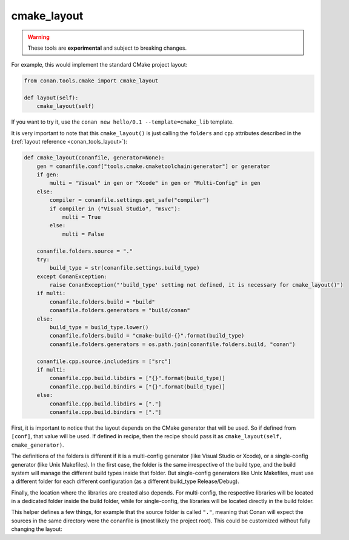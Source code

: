 .. _cmake_layout:

cmake_layout
------------

.. warning::

    These tools are **experimental** and subject to breaking changes.


For example, this would implement the standard CMake project layout:

.. code:: python

    from conan.tools.cmake import cmake_layout

    def layout(self):
        cmake_layout(self)


If you want to try it, use the ``conan new hello/0.1 --template=cmake_lib`` template.

It is very important to note that this ``cmake_layout()`` is just calling the ``folders`` and ``cpp``
attributes described in the (:ref:`layout reference <conan_tools_layout>`):


.. code:: python

    def cmake_layout(conanfile, generator=None):
        gen = conanfile.conf["tools.cmake.cmaketoolchain:generator"] or generator
        if gen:
            multi = "Visual" in gen or "Xcode" in gen or "Multi-Config" in gen
        else:
            compiler = conanfile.settings.get_safe("compiler")
            if compiler in ("Visual Studio", "msvc"):
                multi = True
            else:
                multi = False

        conanfile.folders.source = "."
        try:
            build_type = str(conanfile.settings.build_type)
        except ConanException:
            raise ConanException("'build_type' setting not defined, it is necessary for cmake_layout()")
        if multi:
            conanfile.folders.build = "build"
            conanfile.folders.generators = "build/conan"
        else:
            build_type = build_type.lower()
            conanfile.folders.build = "cmake-build-{}".format(build_type)
            conanfile.folders.generators = os.path.join(conanfile.folders.build, "conan")

        conanfile.cpp.source.includedirs = ["src"]
        if multi:
            conanfile.cpp.build.libdirs = ["{}".format(build_type)]
            conanfile.cpp.build.bindirs = ["{}".format(build_type)]
        else:
            conanfile.cpp.build.libdirs = ["."]
            conanfile.cpp.build.bindirs = ["."]


First, it is important to notice that the layout depends on the CMake generator that will be used.
So if defined from ``[conf]``, that value will be used. If defined in recipe, then the recipe should
pass it as ``cmake_layout(self, cmake_generator)``.

The definitions of the folders is different if it is a multi-config generator (like Visual Studio or Xcode),
or a single-config generator (like Unix Makefiles). In the first case, the folder is the same irrespective
of the build type, and the build system will manage the different build types inside that folder. But
single-config generators like Unix Makefiles, must use a different folder for each different configuration
(as a different build_type Release/Debug).

Finally, the location where the libraries are created also depends. For multi-config, the respective libraries
will be located in a dedicated folder inside the build folder, while for single-config, the libraries will
be located directly in the build folder.

This helper defines a few things, for example that the source folder is called ``"."``, meaning that Conan will
expect the sources in the same directory were the conanfile is (most likely the project root).
This could be customized without fully changing the layout: